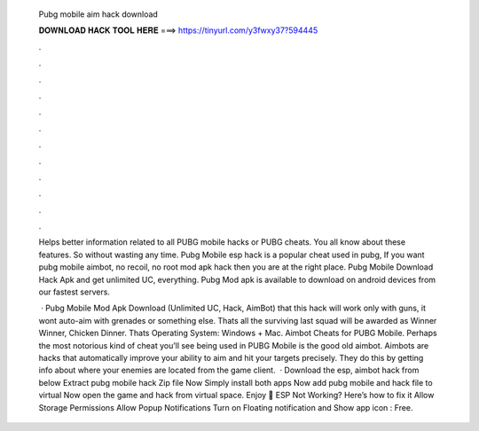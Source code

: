   Pubg mobile aim hack download
  
  
  
  𝐃𝐎𝐖𝐍𝐋𝐎𝐀𝐃 𝐇𝐀𝐂𝐊 𝐓𝐎𝐎𝐋 𝐇𝐄𝐑𝐄 ===> https://tinyurl.com/y3fwxy37?594445
  
  
  
  .
  
  
  
  .
  
  
  
  .
  
  
  
  .
  
  
  
  .
  
  
  
  .
  
  
  
  .
  
  
  
  .
  
  
  
  .
  
  
  
  .
  
  
  
  .
  
  
  
  .
  
  Helps better information related to all PUBG mobile hacks or PUBG cheats. You all know about these features. So without wasting any time. Pubg Mobile esp hack is a popular cheat used in pubg, If you want pubg mobile aimbot, no recoil, no root mod apk hack then you are at the right place. Pubg Mobile Download Hack Apk and get unlimited UC, everything. Pubg Mod apk is available to download on android devices from our fastest servers.
  
   · Pubg Mobile Mod Apk Download (Unlimited UC, Hack, AimBot) that this hack will work only with guns, it wont auto-aim with grenades or something else. Thats all the surviving last squad will be awarded as Winner Winner, Chicken Dinner. Thats Operating System: Windows + Mac. Aimbot Cheats for PUBG Mobile. Perhaps the most notorious kind of cheat you’ll see being used in PUBG Mobile is the good old aimbot. Aimbots are hacks that automatically improve your ability to aim and hit your targets precisely. They do this by getting info about where your enemies are located from the game client.  · Download the esp, aimbot hack from below Extract pubg mobile hack Zip file Now Simply install both apps Now add pubg mobile and hack file to virtual Now open the game and hack from virtual space. Enjoy 🙂 ESP Not Working? Here’s how to fix it Allow Storage Permissions Allow Popup Notifications Turn on Floating notification and Show app icon : Free.
